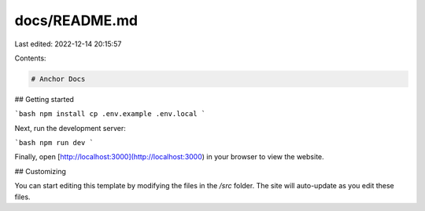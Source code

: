 docs/README.md
==============

Last edited: 2022-12-14 20:15:57

Contents:

.. code-block:: md

    # Anchor Docs

## Getting started

```bash
npm install
cp .env.example .env.local
```

Next, run the development server:

```bash
npm run dev
```

Finally, open [http://localhost:3000](http://localhost:3000) in your browser to view the website.

## Customizing

You can start editing this template by modifying the files in the `/src` folder. The site will auto-update as you edit these files.


